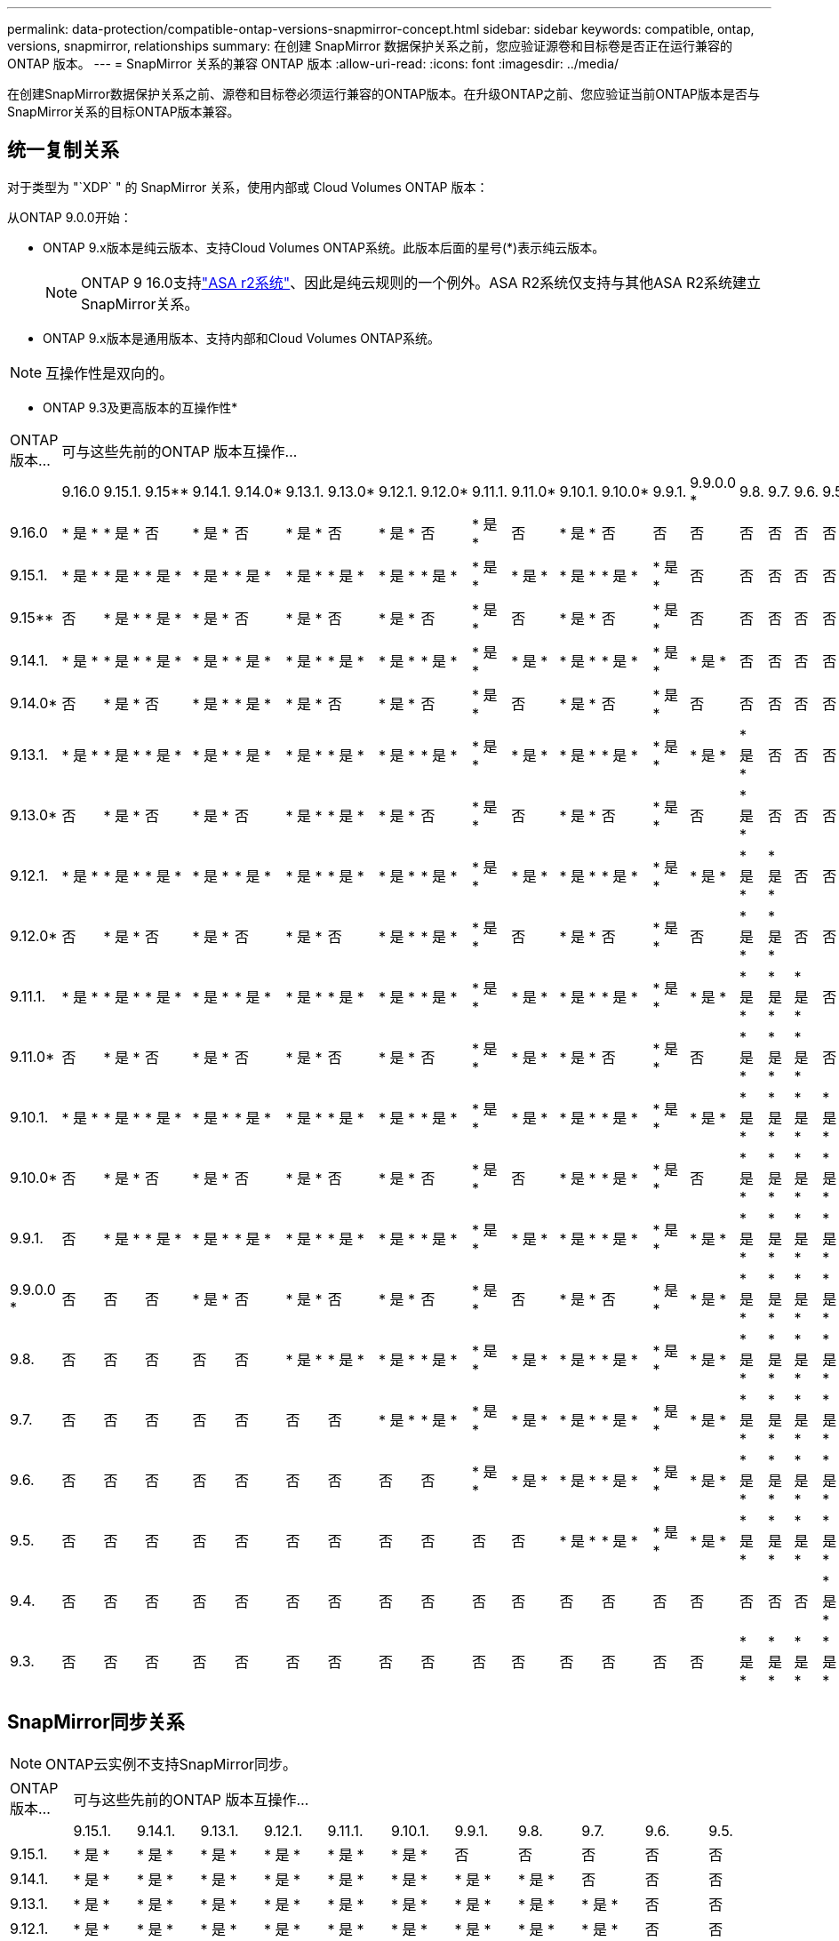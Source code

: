 ---
permalink: data-protection/compatible-ontap-versions-snapmirror-concept.html 
sidebar: sidebar 
keywords: compatible, ontap, versions, snapmirror, relationships 
summary: 在创建 SnapMirror 数据保护关系之前，您应验证源卷和目标卷是否正在运行兼容的 ONTAP 版本。 
---
= SnapMirror 关系的兼容 ONTAP 版本
:allow-uri-read: 
:icons: font
:imagesdir: ../media/


[role="lead"]
在创建SnapMirror数据保护关系之前、源卷和目标卷必须运行兼容的ONTAP版本。在升级ONTAP之前、您应验证当前ONTAP版本是否与SnapMirror关系的目标ONTAP版本兼容。



== 统一复制关系

对于类型为 "`XDP` " 的 SnapMirror 关系，使用内部或 Cloud Volumes ONTAP 版本：

从ONTAP 9.0.0开始：

* ONTAP 9.x版本是纯云版本、支持Cloud Volumes ONTAP系统。此版本后面的星号(*)表示纯云版本。
+

NOTE: ONTAP 9 16.0支持link:https://docs.netapp.com/us-en/asa-r2/learn-more/software-support-limitations.html["ASA r2系统"]、因此是纯云规则的一个例外。ASA R2系统仅支持与其他ASA R2系统建立SnapMirror关系。

* ONTAP 9.x版本是通用版本、支持内部和Cloud Volumes ONTAP系统。



NOTE: 互操作性是双向的。

* ONTAP 9.3及更高版本的互操作性*

|===


| ONTAP 版本… 21+| 可与这些先前的ONTAP 版本互操作… 


|  | 9.16.0 | 9.15.1. | 9.15** | 9.14.1. | 9.14.0* | 9.13.1. | 9.13.0* | 9.12.1. | 9.12.0* | 9.11.1. | 9.11.0* | 9.10.1. | 9.10.0* | 9.9.1. | 9.9.0.0 * | 9.8. | 9.7. | 9.6. | 9.5. | 9.4. | 9.3. 


| 9.16.0 | * 是 * | * 是 * | 否 | * 是 * | 否 | * 是 * | 否 | * 是 * | 否 | * 是 * | 否 | * 是 * | 否 | 否 | 否 | 否 | 否 | 否 | 否 | 否 | 否 


| 9.15.1. | * 是 * | * 是 * | * 是 * | * 是 * | * 是 * | * 是 * | * 是 * | * 是 * | * 是 * | * 是 * | * 是 * | * 是 * | * 是 * | * 是 * | 否 | 否 | 否 | 否 | 否 | 否 | 否 


| 9.15** | 否 | * 是 * | * 是 * | * 是 * | 否 | * 是 * | 否 | * 是 * | 否 | * 是 * | 否 | * 是 * | 否 | * 是 * | 否 | 否 | 否 | 否 | 否 | 否 | 否 


| 9.14.1. | * 是 * | * 是 * | * 是 * | * 是 * | * 是 * | * 是 * | * 是 * | * 是 * | * 是 * | * 是 * | * 是 * | * 是 * | * 是 * | * 是 * | * 是 * | 否 | 否 | 否 | 否 | 否 | 否 


| 9.14.0* | 否 | * 是 * | 否 | * 是 * | * 是 * | * 是 * | 否 | * 是 * | 否 | * 是 * | 否 | * 是 * | 否 | * 是 * | 否 | 否 | 否 | 否 | 否 | 否 | 否 


| 9.13.1. | * 是 * | * 是 * | * 是 * | * 是 * | * 是 * | * 是 * | * 是 * | * 是 * | * 是 * | * 是 * | * 是 * | * 是 * | * 是 * | * 是 * | * 是 * | * 是 * | 否 | 否 | 否 | 否 | 否 


| 9.13.0* | 否 | * 是 * | 否 | * 是 * | 否 | * 是 * | * 是 * | * 是 * | 否 | * 是 * | 否 | * 是 * | 否 | * 是 * | 否 | * 是 * | 否 | 否 | 否 | 否 | 否 


| 9.12.1. | * 是 * | * 是 * | * 是 * | * 是 * | * 是 * | * 是 * | * 是 * | * 是 * | * 是 * | * 是 * | * 是 * | * 是 * | * 是 * | * 是 * | * 是 * | * 是 * | * 是 * | 否 | 否 | 否 | 否 


| 9.12.0* | 否 | * 是 * | 否 | * 是 * | 否 | * 是 * | 否 | * 是 * | * 是 * | * 是 * | 否 | * 是 * | 否 | * 是 * | 否 | * 是 * | * 是 * | 否 | 否 | 否 | 否 


| 9.11.1. | * 是 * | * 是 * | * 是 * | * 是 * | * 是 * | * 是 * | * 是 * | * 是 * | * 是 * | * 是 * | * 是 * | * 是 * | * 是 * | * 是 * | * 是 * | * 是 * | * 是 * | * 是 * | 否 | 否 | 否 


| 9.11.0* | 否 | * 是 * | 否 | * 是 * | 否 | * 是 * | 否 | * 是 * | 否 | * 是 * | * 是 * | * 是 * | 否 | * 是 * | 否 | * 是 * | * 是 * | * 是 * | 否 | 否 | 否 


| 9.10.1. | * 是 * | * 是 * | * 是 * | * 是 * | * 是 * | * 是 * | * 是 * | * 是 * | * 是 * | * 是 * | * 是 * | * 是 * | * 是 * | * 是 * | * 是 * | * 是 * | * 是 * | * 是 * | * 是 * | 否 | 否 


| 9.10.0* | 否 | * 是 * | 否 | * 是 * | 否 | * 是 * | 否 | * 是 * | 否 | * 是 * | 否 | * 是 * | * 是 * | * 是 * | 否 | * 是 * | * 是 * | * 是 * | * 是 * | 否 | 否 


| 9.9.1. | 否 | * 是 * | * 是 * | * 是 * | * 是 * | * 是 * | * 是 * | * 是 * | * 是 * | * 是 * | * 是 * | * 是 * | * 是 * | * 是 * | * 是 * | * 是 * | * 是 * | * 是 * | * 是 * | 否 | 否 


| 9.9.0.0 * | 否 | 否 | 否 | * 是 * | 否 | * 是 * | 否 | * 是 * | 否 | * 是 * | 否 | * 是 * | 否 | * 是 * | * 是 * | * 是 * | * 是 * | * 是 * | * 是 * | 否 | 否 


| 9.8. | 否 | 否 | 否 | 否 | 否 | * 是 * | * 是 * | * 是 * | * 是 * | * 是 * | * 是 * | * 是 * | * 是 * | * 是 * | * 是 * | * 是 * | * 是 * | * 是 * | * 是 * | 否 | * 是 * 


| 9.7. | 否 | 否 | 否 | 否 | 否 | 否 | 否 | * 是 * | * 是 * | * 是 * | * 是 * | * 是 * | * 是 * | * 是 * | * 是 * | * 是 * | * 是 * | * 是 * | * 是 * | 否 | * 是 * 


| 9.6. | 否 | 否 | 否 | 否 | 否 | 否 | 否 | 否 | 否 | * 是 * | * 是 * | * 是 * | * 是 * | * 是 * | * 是 * | * 是 * | * 是 * | * 是 * | * 是 * | 否 | * 是 * 


| 9.5. | 否 | 否 | 否 | 否 | 否 | 否 | 否 | 否 | 否 | 否 | 否 | * 是 * | * 是 * | * 是 * | * 是 * | * 是 * | * 是 * | * 是 * | * 是 * | * 是 * | * 是 * 


| 9.4. | 否 | 否 | 否 | 否 | 否 | 否 | 否 | 否 | 否 | 否 | 否 | 否 | 否 | 否 | 否 | 否 | 否 | 否 | * 是 * | * 是 * | * 是 * 


| 9.3. | 否 | 否 | 否 | 否 | 否 | 否 | 否 | 否 | 否 | 否 | 否 | 否 | 否 | 否 | 否 | * 是 * | * 是 * | * 是 * | * 是 * | * 是 * | * 是 * 
|===


== SnapMirror同步关系

[NOTE]
====
ONTAP云实例不支持SnapMirror同步。

====
|===


| ONTAP 版本… 11+| 可与这些先前的ONTAP 版本互操作… 


|  | 9.15.1. | 9.14.1. | 9.13.1. | 9.12.1. | 9.11.1. | 9.10.1. | 9.9.1. | 9.8. | 9.7. | 9.6. | 9.5. 


| 9.15.1. | * 是 * | * 是 * | * 是 * | * 是 * | * 是 * | * 是 * | 否 | 否 | 否 | 否 | 否 


| 9.14.1. | * 是 * | * 是 * | * 是 * | * 是 * | * 是 * | * 是 * | * 是 * | * 是 * | 否 | 否 | 否 


| 9.13.1. | * 是 * | * 是 * | * 是 * | * 是 * | * 是 * | * 是 * | * 是 * | * 是 * | * 是 * | 否 | 否 


| 9.12.1. | * 是 * | * 是 * | * 是 * | * 是 * | * 是 * | * 是 * | * 是 * | * 是 * | * 是 * | 否 | 否 


| 9.11.1. | * 是 * | * 是 * | * 是 * | * 是 * | * 是 * | * 是 * | * 是 * | 否 | 否 | 否 | 否 


| 9.10.1. | * 是 * | * 是 * | * 是 * | * 是 * | * 是 * | * 是 * | * 是 * | * 是 * | 否 | 否 | 否 


| 9.9.1. | 否 | * 是 * | * 是 * | * 是 * | * 是 * | * 是 * | * 是 * | * 是 * | * 是 * | 否 | 否 


| 9.8. | 否 | * 是 * | * 是 * | * 是 * | 否 | * 是 * | * 是 * | * 是 * | * 是 * | * 是 * | 否 


| 9.7. | 否 | 否 | * 是 * | * 是 * | 否 | 否 | * 是 * | * 是 * | * 是 * | * 是 * | * 是 * 


| 9.6. | 否 | 否 | 否 | 否 | 否 | 否 | 否 | * 是 * | * 是 * | * 是 * | * 是 * 


| 9.5. | 否 | 否 | 否 | 否 | 否 | 否 | 否 | 否 | * 是 * | * 是 * | * 是 * 
|===


== SnapMirror SVM灾难恢复关系

.对于SVM灾难恢复数据和SVM保护：
只有在运行相同版本ONTAP的集群之间才支持SVM灾难恢复。* SVM复制不支持版本独立性*。

.对于用于SVM迁移的SVM灾难恢复：
* 支持从源上的早期版本ONTAP向目标上的相同或更高版本ONTAP进行单向复制。
* 目标集群上的ONTAP版本不得超过两个较新的主要内部版本或两个较新的主要云版本、如下表所示。
+
** 长期数据保护使用情形不支持复制。




此版本后面的星号(*)表示纯云版本。

要确定支持、请在表的左侧列中找到源版本、然后在顶行中找到目标版本(灾难恢复/迁移适用于相似版本、迁移仅适用于较新版本)。

|===
| 源 21+| 目标 


|  | 9.3. | 9.4. | 9.5. | 9.6. | 9.7. | 9.8. | 9.9.0.0 * | 9.9.1. | 9.10.0* | 9.10.1. | 9.11.0* | 9.11.1. | 9.12.0* | 9.12.1. | 9.13.0* | 9.13.1. | 9.14.0* | 9.14.1. | 9.15** | 9.15.1. | 9.16.0 


| 9.3. | 灾难恢复/迁移 | migration | migration | migration | migration |  |  |  |  |  |  |  |  |  |  |  |  |  |  |  |  


| 9.4. |  | 灾难恢复/迁移 | migration | migration | migration | migration |  |  |  |  |  |  |  |  |  |  |  |  |  |  |  


| 9.5. |  |  | 灾难恢复/迁移 | migration | migration | migration | migration |  |  |  |  |  |  |  |  |  |  |  |  |  |  


| 9.6. |  |  |  | 灾难恢复/迁移 | migration | migration | migration | migration |  |  |  |  |  |  |  |  |  |  |  |  |  


| 9.7. |  |  |  |  | 灾难恢复/迁移 | migration | migration | migration | migration |  |  |  |  |  |  |  |  |  |  |  |  


| 9.8. |  |  |  |  |  | 灾难恢复/迁移 | migration | migration | migration | migration |  |  |  |  |  |  |  |  |  |  |  


| 9.9.0.0 * |  |  |  |  |  |  | 灾难恢复/迁移 | migration | migration | migration | migration |  |  |  |  |  |  |  |  |  |  


| 9.9.1. |  |  |  |  |  |  |  | 灾难恢复/迁移 | migration | migration | migration | migration |  |  |  |  |  |  |  |  |  


| 9.10.0* |  |  |  |  |  |  |  |  | 灾难恢复/迁移 | migration | migration | migration | migration |  |  |  |  |  |  |  |  


| 9.10.1. |  |  |  |  |  |  |  |  |  | 灾难恢复/迁移 | migration | migration | migration | migration |  |  |  |  |  |  |  


| 9.11.0* |  |  |  |  |  |  |  |  |  |  | 灾难恢复/迁移 | migration | migration | migration | migration |  |  |  |  |  |  


| 9.11.1. |  |  |  |  |  |  |  |  |  |  |  | 灾难恢复/迁移 | migration | migration | migration | migration |  |  |  |  |  


| 9.12.0* |  |  |  |  |  |  |  |  |  |  |  |  | 灾难恢复/迁移 | migration | migration | migration | migration |  |  |  |  


| 9.12.1. |  |  |  |  |  |  |  |  |  |  |  |  |  | 灾难恢复/迁移 | migration | migration | migration | migration |  |  |  


| 9.13.0* |  |  |  |  |  |  |  |  |  |  |  |  |  |  | 灾难恢复/迁移 | migration | migration | migration | migration |  |  


| 9.13.1. |  |  |  |  |  |  |  |  |  |  |  |  |  |  |  | 灾难恢复/迁移 | migration | migration | migration | migration |  


| 9.14.0* |  |  |  |  |  |  |  |  |  |  |  |  |  |  |  |  | 灾难恢复/迁移 | migration | migration | migration | migration 


| 9.14.1. |  |  |  |  |  |  |  |  |  |  |  |  |  |  |  |  |  | 灾难恢复/迁移 | migration | migration | migration 


| 9.15** |  |  |  |  |  |  |  |  |  |  |  |  |  |  |  |  |  |  | 灾难恢复/迁移 | migration | migration 


| 9.15.1. |  |  |  |  |  |  |  |  |  |  |  |  |  |  |  |  |  |  |  | 灾难恢复/迁移 | migration 


| 9.16.0 |  |  |  |  |  |  |  |  |  |  |  |  |  |  |  |  |  |  |  |  | 灾难恢复/迁移 
|===


== SnapMirror灾难恢复关系

对于类型为 `DP` 和策略类型为`async-mirror` 的 SnapMirror 关系：

[NOTE]
====
从ONTAP 9.11.1开始、无法初始化DP类型的镜像、并且在ONTAP 9.12.1中已完全弃用。有关详细信息，请参见 link:https://mysupport.netapp.com/info/communications/ECMLP2880221.html["已弃用数据保护SnapMirror关系"^]。

====
[NOTE]
====
在下表中，左侧列指示源卷上的 ONTAP 版本，顶部行指示目标卷上可以安装的 ONTAP 版本。

====
|===


| 源 12+| 目标 


|  | 9.11.1. | 9.10.1. | 9.9.1. | 9.8. | 9.7. | 9.6. | 9.5. | 9.4. | 9.3. | 9.2. | 9.1. | 9. 


| 9.11.1. | 是的。 | 否 | 否 | 否 | 否 | 否 | 否 | 否 | 否 | 否 | 否 | 否 


| 9.10.1. | 是的。 | 是的。 | 否 | 否 | 否 | 否 | 否 | 否 | 否 | 否 | 否 | 否 


| 9.9.1. | 是的。 | 是的。 | 是的。 | 否 | 否 | 否 | 否 | 否 | 否 | 否 | 否 | 否 


| 9.8. | 否 | 是的。 | 是的。 | 是的。 | 否 | 否 | 否 | 否 | 否 | 否 | 否 | 否 


| 9.7. | 否 | 否 | 是的。 | 是的。 | 是的。 | 否 | 否 | 否 | 否 | 否 | 否 | 否 


| 9.6. | 否 | 否 | 否 | 是的。 | 是的。 | 是的。 | 否 | 否 | 否 | 否 | 否 | 否 


| 9.5. | 否 | 否 | 否 | 否 | 是的。 | 是的。 | 是的。 | 否 | 否 | 否 | 否 | 否 


| 9.4. | 否 | 否 | 否 | 否 | 否 | 是的。 | 是的。 | 是的。 | 否 | 否 | 否 | 否 


| 9.3. | 否 | 否 | 否 | 否 | 否 | 否 | 是的。 | 是的。 | 是的。 | 否 | 否 | 否 


| 9.2. | 否 | 否 | 否 | 否 | 否 | 否 | 否 | 是的。 | 是的。 | 是的。 | 否 | 否 


| 9.1. | 否 | 否 | 否 | 否 | 否 | 否 | 否 | 否 | 是的。 | 是的。 | 是的。 | 否 


| 9. | 否 | 否 | 否 | 否 | 否 | 否 | 否 | 否 | 否 | 是的。 | 是的。 | 是的。 
|===
[NOTE]
====
互操作性不是双向的。

====